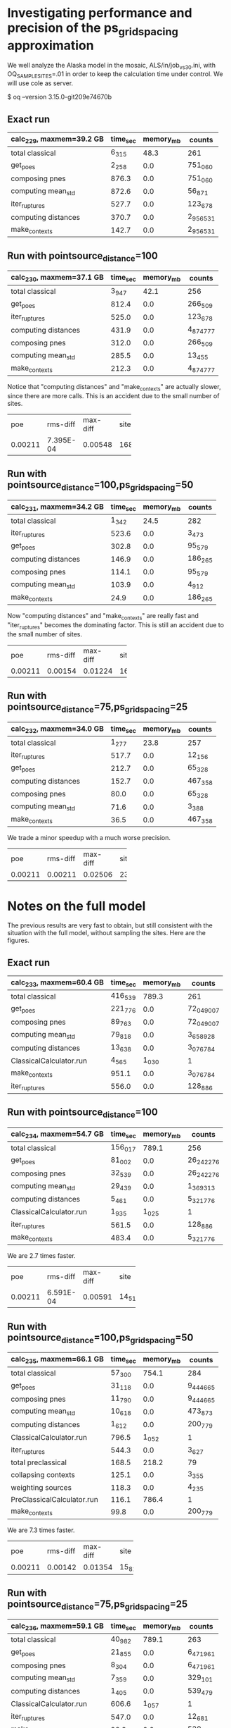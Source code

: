 * Investigating performance and precision of the ps_grid_spacing approximation

We well analyze the Alaska model in the mosaic, ALS/in/job_vs30.ini,
with OQ_SAMPLE_SITES=.01 in order to keep the calculation time under control.
We will use cole as server.

$ oq --version
3.15.0-git209e74670b

** Exact run

| calc_229, maxmem=39.2 GB   | time_sec | memory_mb | counts    |
|----------------------------+----------+-----------+-----------|
| total classical            | 6_315    | 48.3      | 261       |
| get_poes                   | 2_258    | 0.0       | 751_060   |
| composing pnes             | 876.3    | 0.0       | 751_060   |
| computing mean_std         | 872.6    | 0.0       | 56_871    |
| iter_ruptures              | 527.7    | 0.0       | 123_678   |
| computing distances        | 370.7    | 0.0       | 2_956_531 |
| make_contexts              | 142.7    | 0.0       | 2_956_531 |

** Run with pointsource_distance=100

| calc_230, maxmem=37.1 GB   | time_sec | memory_mb | counts    |
|----------------------------+----------+-----------+-----------|
| total classical            | 3_947    | 42.1      | 256       |
| get_poes                   | 812.4    | 0.0       | 266_509   |
| iter_ruptures              | 525.0    | 0.0       | 123_678   |
| computing distances        | 431.9    | 0.0       | 4_874_777 |
| composing pnes             | 312.0    | 0.0       | 266_509   |
| computing mean_std         | 285.5    | 0.0       | 13_455    |
| make_contexts              | 212.3    | 0.0       | 4_874_777 |

Notice that "computing distances" and "make_contexts" are actually slower,
since there are more calls. This is an accident due to the small number
of sites.

# oq compare uhs 229 230, excellent precision
+---------+-----------+----------+------+
| poe     | rms-diff  | max-diff | site |
+---------+-----------+----------+------+
| 0.00211 | 7.395E-04 | 0.00548  | 168  |
+---------+-----------+----------+------+

** Run with pointsource_distance=100,ps_grid_spacing=50

| calc_231, maxmem=34.2 GB   | time_sec | memory_mb | counts  |
|----------------------------+----------+-----------+---------|
| total classical            | 1_342    | 24.5      | 282     |
| iter_ruptures              | 523.6    | 0.0       | 3_473   |
| get_poes                   | 302.8    | 0.0       | 95_579  |
| computing distances        | 146.9    | 0.0       | 186_265 |
| composing pnes             | 114.1    | 0.0       | 95_579  |
| computing mean_std         | 103.9    | 0.0       | 4_912   |
| make_contexts              | 24.9     | 0.0       | 186_265 |

Now "computing distances" and "make_contexts" are really fast and
"iter_ruptures" becomes the dominating factor. This is still an
accident due to the small number of sites.

# oq compare uhs 229 231, still good precision
+---------+----------+----------+------+
| poe     | rms-diff | max-diff | site |
+---------+----------+----------+------+
| 0.00211 | 0.00154  | 0.01224  | 162  |
+---------+----------+----------+------+

** Run with pointsource_distance=75,ps_grid_spacing=25

| calc_232, maxmem=34.0 GB   | time_sec | memory_mb | counts  |
|----------------------------+----------+-----------+---------|
| total classical            | 1_277    | 23.8      | 257     |
| iter_ruptures              | 517.7    | 0.0       | 12_156  |
| get_poes                   | 212.7    | 0.0       | 65_328  |
| computing distances        | 152.7    | 0.0       | 467_358 |
| composing pnes             | 80.0     | 0.0       | 65_328  |
| computing mean_std         | 71.6     | 0.0       | 3_388   |
| make_contexts              | 36.5     | 0.0       | 467_358 |

We trade a minor speedup with a much worse precision.

# oq compare uhs 229 232, worse precision
+---------+----------+----------+------+
| poe     | rms-diff | max-diff | site |
+---------+----------+----------+------+
| 0.00211 | 0.00211  | 0.02506  | 237  |
+---------+----------+----------+------+

* Notes on the full model

The previous results are very fast to obtain, but still consistent with
the situation with the full model, without sampling the sites. Here are
the figures.

** Exact run

| calc_233, maxmem=60.4 GB   | time_sec | memory_mb | counts     |
|----------------------------+----------+-----------+------------|
| total classical            | 416_539  | 789.3     | 261        |
| get_poes                   | 221_776  | 0.0       | 72_049_007 |
| composing pnes             | 89_763   | 0.0       | 72_049_007 |
| computing mean_std         | 79_818   | 0.0       | 3_658_928  |
| computing distances        | 13_638   | 0.0       | 3_076_784  |
| ClassicalCalculator.run    | 4_565    | 1_030     | 1          |
| make_contexts              | 951.1    | 0.0       | 3_076_784  |
| iter_ruptures              | 556.0    | 0.0       | 128_886    |

** Run with pointsource_distance=100

| calc_234, maxmem=54.7 GB   | time_sec | memory_mb | counts     |
|----------------------------+----------+-----------+------------|
| total classical            | 156_017  | 789.1     | 256        |
| get_poes                   | 81_002   | 0.0       | 26_242_276 |
| composing pnes             | 32_539   | 0.0       | 26_242_276 |
| computing mean_std         | 29_439   | 0.0       | 1_369_313  |
| computing distances        | 5_461    | 0.0       | 5_321_776  |
| ClassicalCalculator.run    | 1_935    | 1_025     | 1          |
| iter_ruptures              | 561.5    | 0.0       | 128_886    |
| make_contexts              | 483.4    | 0.0       | 5_321_776  |

We are 2.7 times faster.

# oq compare uhs 233 234, excellent precision
+---------+-----------+----------+--------+
| poe     | rms-diff  | max-diff | site   |
+---------+-----------+----------+--------+
| 0.00211 | 6.591E-04 | 0.00591  | 14_517 |
+---------+-----------+----------+--------+

** Run with pointsource_distance=100,ps_grid_spacing=50

| calc_235, maxmem=66.1 GB   | time_sec | memory_mb | counts    |
|----------------------------+----------+-----------+-----------|
| total classical            | 57_300   | 754.1     | 284       |
| get_poes                   | 31_118   | 0.0       | 9_444_665 |
| composing pnes             | 11_790   | 0.0       | 9_444_665 |
| computing mean_std         | 10_618   | 0.0       | 473_873   |
| computing distances        | 1_612    | 0.0       | 200_779   |
| ClassicalCalculator.run    | 796.5    | 1_052     | 1         |
| iter_ruptures              | 544.3    | 0.0       | 3_627     |
| total preclassical         | 168.5    | 218.2     | 79        |
| collapsing contexts        | 125.1    | 0.0       | 3_355     |
| weighting sources          | 118.3    | 0.0       | 4_235     |
| PreClassicalCalculator.run | 116.1    | 786.4     | 1         |
| make_contexts              | 99.8     | 0.0       | 200_779   |

We are 7.3 times faster.

# oq compare uhs 233 235, good precision
+---------+----------+----------+--------+
| poe     | rms-diff | max-diff | site   |
+---------+----------+----------+--------+
| 0.00211 | 0.00142  | 0.01354  | 15_824 |
+---------+----------+----------+--------+

** Run with pointsource_distance=75,ps_grid_spacing=25

| calc_236, maxmem=59.1 GB   | time_sec | memory_mb | counts    |
|----------------------------+----------+-----------+-----------|
| total classical            | 40_982   | 789.1     | 263       |
| get_poes                   | 21_855   | 0.0       | 6_471_961 |
| composing pnes             | 8_304    | 0.0       | 6_471_961 |
| computing mean_std         | 7_359    | 0.0       | 329_101   |
| computing distances        | 1_405    | 0.0       | 539_479   |
| ClassicalCalculator.run    | 606.6    | 1_057     | 1         |
| iter_ruptures              | 547.0    | 0.0       | 12_681    |
| make_contexts              | 92.9     | 0.0       | 539_479   |

We are 10.2x faster than the original, but the precision is 2x worse.

# oq compare uhs 233 236, worse precision
+---------+----------+----------+--------+
| poe     | rms-diff | max-diff | site   |
+---------+----------+----------+--------+
| 0.00211 | 0.00202  | 0.02924  | 22_795 |
+---------+----------+----------+--------+
